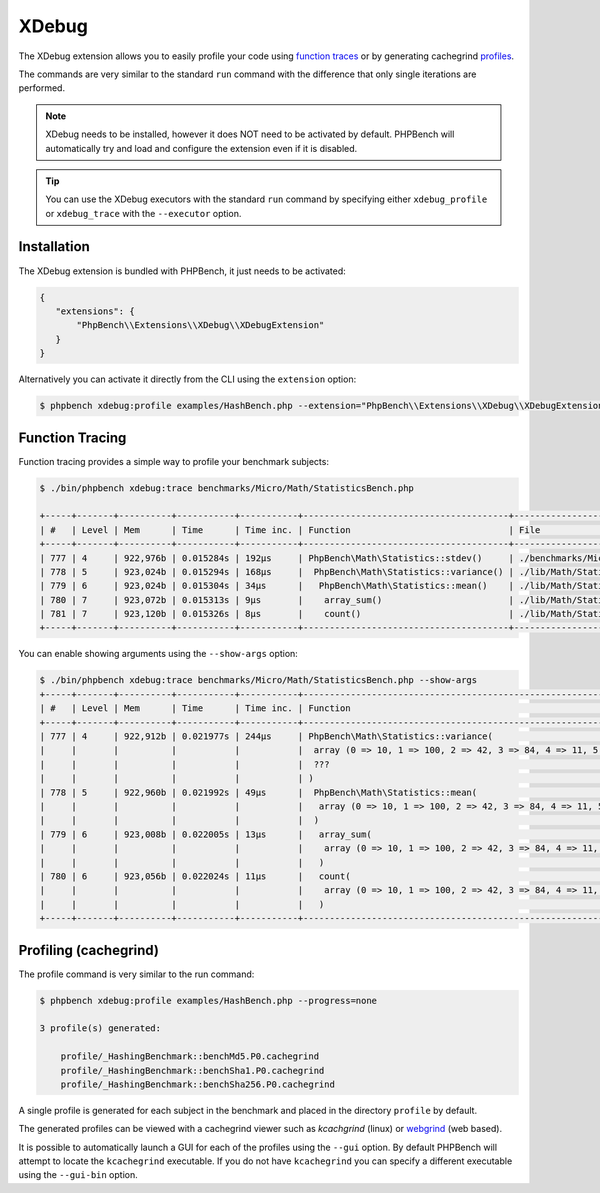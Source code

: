 XDebug
======

The XDebug extension allows you to easily profile your code using
`function traces`_ or by generating cachegrind `profiles`_.

The commands are very similar to the standard ``run`` command with the
difference that only single iterations are performed.

.. note::

    XDebug needs to be installed, however it does NOT need to be activated by
    default. PHPBench will automatically try and load and configure the
    extension even if it is disabled.

.. tip::

	You can use the XDebug executors with the standard ``run`` command by
	specifying either ``xdebug_profile`` or ``xdebug_trace`` with the
	``--executor`` option.

Installation
------------

The XDebug extension is bundled with PHPBench, it just needs to be activated:

.. code-block:: javascript

    {
       "extensions": {
           "PhpBench\\Extensions\\XDebug\\XDebugExtension"
       }
    }

Alternatively you can activate it directly from the CLI using the
``extension`` option:

.. code-block:: php

    $ phpbench xdebug:profile examples/HashBench.php --extension="PhpBench\\Extensions\\XDebug\\XDebugExtension"

Function Tracing
----------------

Function tracing provides a simple way to profile your benchmark subjects:

.. code-block:: bash

    $ ./bin/phpbench xdebug:trace benchmarks/Micro/Math/StatisticsBench.php

    +-----+-------+----------+-----------+-----------+---------------------------------------+------------------------------------------------+
    | #   | Level | Mem      | Time      | Time inc. | Function                              | File                                           |
    +-----+-------+----------+-----------+-----------+---------------------------------------+------------------------------------------------+
    | 777 | 4     | 922,976b | 0.015284s | 192μs     | PhpBench\Math\Statistics::stdev()     | ./benchmarks/Micro/Math/StatisticsBench.php:40 |
    | 778 | 5     | 923,024b | 0.015294s | 168μs     |  PhpBench\Math\Statistics::variance() | ./lib/Math/Statistics.php:29                   |
    | 779 | 6     | 923,024b | 0.015304s | 34μs      |   PhpBench\Math\Statistics::mean()    | ./lib/Math/Statistics.php:44                   |
    | 780 | 7     | 923,072b | 0.015313s | 9μs       |    array_sum()                        | ./lib/Math/Statistics.php:73                   |
    | 781 | 7     | 923,120b | 0.015326s | 8μs       |    count()                            | ./lib/Math/Statistics.php:79                   |
    +-----+-------+----------+-----------+-----------+---------------------------------------+------------------------------------------------+

You can enable showing arguments using the ``--show-args`` option:

.. code-block:: bash

    $ ./bin/phpbench xdebug:trace benchmarks/Micro/Math/StatisticsBench.php --show-args
    +-----+-------+----------+-----------+-----------+----------------------------------------------------------------------------------+------------------------------------------------+
    | #   | Level | Mem      | Time      | Time inc. | Function                                                                         | File                                           |
    +-----+-------+----------+-----------+-----------+----------------------------------------------------------------------------------+------------------------------------------------+
    | 777 | 4     | 922,912b | 0.021977s | 244μs     | PhpBench\Math\Statistics::variance(                                              | ./benchmarks/Micro/Math/StatisticsBench.php:33 |
    |     |       |          |           |           |  array (0 => 10, 1 => 100, 2 => 42, 3 => 84, 4 => 11, 5 => 12, 6 => 9, 7 => 6)   |                                                |
    |     |       |          |           |           |  ???                                                                             |                                                |
    |     |       |          |           |           | )                                                                                |                                                |
    | 778 | 5     | 922,960b | 0.021992s | 49μs      |  PhpBench\Math\Statistics::mean(                                                 | ./lib/Math/Statistics.php:44                   |
    |     |       |          |           |           |   array (0 => 10, 1 => 100, 2 => 42, 3 => 84, 4 => 11, 5 => 12, 6 => 9, 7 => 6)  |                                                |
    |     |       |          |           |           |  )                                                                               |                                                |
    | 779 | 6     | 923,008b | 0.022005s | 13μs      |   array_sum(                                                                     | ./lib/Math/Statistics.php:73                   |
    |     |       |          |           |           |    array (0 => 10, 1 => 100, 2 => 42, 3 => 84, 4 => 11, 5 => 12, 6 => 9, 7 => 6) |                                                |
    |     |       |          |           |           |   )                                                                              |                                                |
    | 780 | 6     | 923,056b | 0.022024s | 11μs      |   count(                                                                         | ./lib/Math/Statistics.php:79                   |
    |     |       |          |           |           |    array (0 => 10, 1 => 100, 2 => 42, 3 => 84, 4 => 11, 5 => 12, 6 => 9, 7 => 6) |                                                |
    |     |       |          |           |           |   )                                                                              |                                                |
    +-----+-------+----------+-----------+-----------+-----------------------------------------------------------------------------------+------------------------------------------------+

Profiling (cachegrind)
----------------------

The profile command is very similar to the run command:

.. code-block:: bash

    $ phpbench xdebug:profile examples/HashBench.php --progress=none

    3 profile(s) generated:

        profile/_HashingBenchmark::benchMd5.P0.cachegrind
        profile/_HashingBenchmark::benchSha1.P0.cachegrind
        profile/_HashingBenchmark::benchSha256.P0.cachegrind

A single profile is generated for each subject in the benchmark and placed in
the directory ``profile`` by default.

The generated profiles can be viewed with a cachegrind viewer such as
`kcachgrind` (linux) or `webgrind`_ (web based).

.. image:: ../images/profile.png

It is possible to automatically launch a GUI for each of the profiles using
the ``--gui`` option. By default PHPBench will attempt to locate the
``kcachegrind`` executable. If you do not have ``kcachegrind`` you can specify
a different executable using the ``--gui-bin`` option.

.. _profiles: http://xdebug.org/docs/profiler
.. _function traces: https://xdebug.org/docs/execution_trace
.. _kcachegrind: http://kcachegrind.sourceforge.net/html/Home.html
.. _webgrind: https://github.com/jokkedk/webgrind
